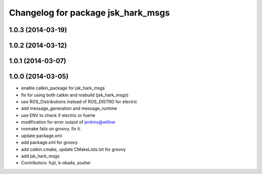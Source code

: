^^^^^^^^^^^^^^^^^^^^^^^^^^^^^^^^^^^
Changelog for package jsk_hark_msgs
^^^^^^^^^^^^^^^^^^^^^^^^^^^^^^^^^^^

1.0.3 (2014-03-19)
------------------

1.0.2 (2014-03-12)
------------------

1.0.1 (2014-03-07)
------------------

1.0.0 (2014-03-05)
------------------
* enable catkin_package for jsk_hark_msgs
* fix for using both catkin and rosbuild (jsk_hark_msgs)
* use ROS_Distributions instead of ROS_DISTRO for electric
* add message_generation and message_runtime
* use ENV to check if electric or fuerte
* modification for error output of jenkins@willow
* rosmake fails on groovy. fix it.
* update package.xml
* add package.xml for groovy
* add catkin.cmake, update CMakeLists.txt for groovy
* add jsk_hark_msgs
* Contributors: fujii, k-okada, youhei
